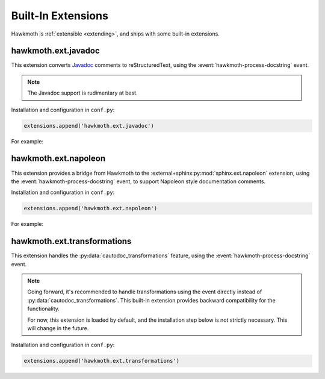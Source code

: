 .. _built-in-extensions:

Built-In Extensions
===================

Hawkmoth is :ref:`extensible <extending>`, and ships with some built-in
extensions.

.. _hawkmoth.ext.javadoc:

hawkmoth.ext.javadoc
--------------------

This extension converts Javadoc_ comments to reStructuredText, using the
:event:`hawkmoth-process-docstring` event.

.. note::

   The Javadoc support is rudimentary at best.

.. _Javadoc: https://www.oracle.com/java/technologies/javase/javadoc.html

Installation and configuration in ``conf.py``:

.. code-block:: python

   extensions.append('hawkmoth.ext.javadoc')

.. py:data:: hawkmoth_javadoc_transform
   :type: str

   Name of the transformation to handle. Defaults to ``'javadoc'``. Only convert
   the comment if the ``transform`` option matches this name, otherwise do
   nothing.

For example:

.. code-block:: python
   :caption: conf.py

   extensions.append('hawkmoth.ext.javadoc')

.. code-block:: c
   :caption: file.c

   /**
    * The baznicator.
    *
    * @param foo The Foo parameter.
    * @param bar The Bar parameter.
    * @return 0 on success, non-zero error code on error.
    * @since v0.1
    */
   int baz(int foo, int bar);

.. code-block:: rst
   :caption: api.rst

   .. c:autofunction:: baz
      :file: file.c
      :transform: javadoc

.. _hawkmoth.ext.napoleon:

hawkmoth.ext.napoleon
---------------------

This extension provides a bridge from Hawkmoth to the
:external+sphinx:py:mod:`sphinx.ext.napoleon` extension, using the
:event:`hawkmoth-process-docstring` event, to support Napoleon style
documentation comments.

Installation and configuration in ``conf.py``:

.. code-block:: python

   extensions.append('hawkmoth.ext.napoleon')

.. py:data:: hawkmoth_napoleon_transform
   :type: str

   Name of the transformation to handle. Defaults to ``'napoleon'``. Only
   convert the comment if the ``transform`` option matches this name, otherwise
   do nothing.

For example:

.. code-block:: python
   :caption: conf.py

   extensions.append('hawkmoth.ext.napoleon')
   hawkmoth_transform_default = 'napoleon'

.. code-block:: c
   :caption: file.c

   /**
    * The baznicator.
    *
    * Args:
    *     foo: The Foo parameter.
    *     bar: The Bar parameter.
    *
    * Returns:
    *     0 on success, non-zero error code on error.
    */
   int baz(int foo, int bar);

.. code-block:: rst
   :caption: api.rst

   .. c:autofunction:: baz
      :file: file.c

.. _hawkmoth.ext.transformations:

hawkmoth.ext.transformations
----------------------------

This extension handles the :py:data:`cautodoc_transformations` feature, using
the :event:`hawkmoth-process-docstring` event.

.. note::

   Going forward, it's recommended to handle transformations using the event
   directly instead of :py:data:`cautodoc_transformations`. This built-in
   extension provides backward compatibility for the functionality.

   For now, this extension is loaded by default, and the installation step below
   is not strictly necessary. This will change in the future.

Installation and configuration in ``conf.py``:

.. code-block:: python

   extensions.append('hawkmoth.ext.transformations')

.. py:data:: cautodoc_transformations
   :type: dict

   Transformation functions for the :rst:dir:`c:autodoc` directive ``transform``
   option. This is a dictionary that maps names to functions. The names can be
   used in the directive ``transform`` option. The functions are expected to
   take a (multi-line) comment string as a parameter, and return the transformed
   string. This can be used to perform custom conversions of the comments,
   including, but not limited to, Javadoc-style compat conversions.

   The special key ``None``, if present, is used to convert everything, unless
   overridden in the directive ``transform`` option. The special value ``None``
   means no transformation is to be done.

   For example, this configuration would transform everything using
   ``default_transform`` function by default, unless overridden in the directive
   ``transform`` option with ``javadoc`` or ``none``. The former would use
   ``javadoc_transform`` function, and the latter would bypass transform
   altogether.

   .. code-block:: python

      cautodoc_transformations = {
          None: default_transform,
          'javadoc': javadoc_transform,
          'none': None,
      }

   The example below shows how to use Hawkmoth's existing compat functions in
   ``conf.py``.

   .. code-block:: python

      from hawkmoth.util import doccompat
      cautodoc_transformations = {
          'javadoc-basic': doccompat.javadoc,
          'javadoc-liberal': doccompat.javadoc_liberal,
          'kernel-doc': doccompat.kerneldoc,
      }

